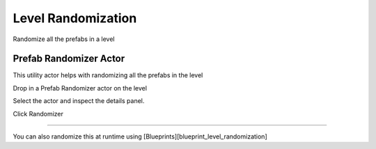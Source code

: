 Level Randomization
===================

Randomize all the prefabs in a level

Prefab Randomizer Actor
-----------------------

This utility actor helps with randomizing all the prefabs in the level 

Drop in a Prefab Randomizer actor on the level 

.. image:: /images/level_rand/01.png


Select the actor and inspect the details panel.  

.. image:: /images/level_rand/02.png


Click Randomizer

----

.. image:: /images/level_rand/level_rand.gif



You can also randomize this at runtime using [Blueprints][blueprint_level_randomization]

